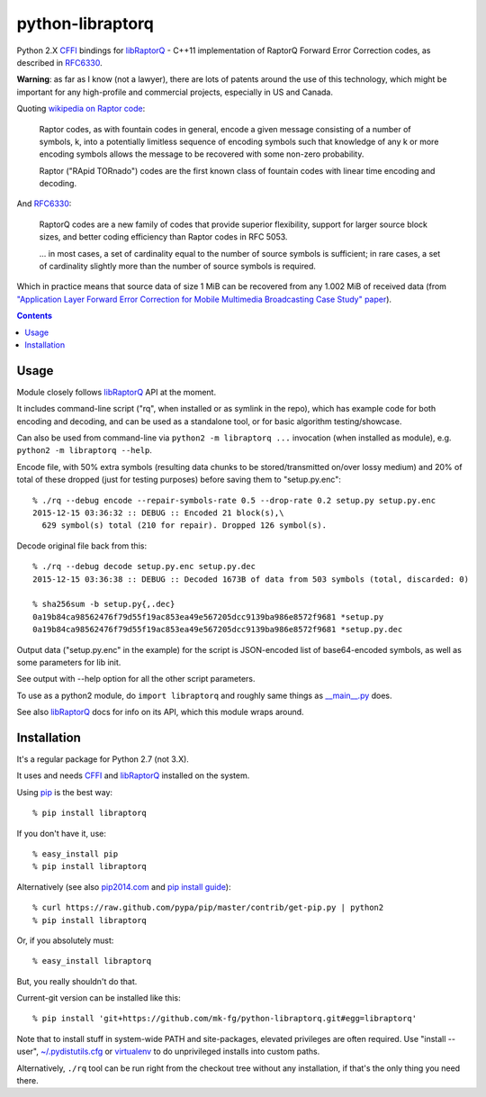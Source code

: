 python-libraptorq
=================

Python 2.X CFFI_ bindings for libRaptorQ_ - C++11 implementation of RaptorQ
Forward Error Correction codes, as described in RFC6330_.

**Warning**: as far as I know (not a lawyer), there are lots of patents around
the use of this technology, which might be important for any high-profile and
commercial projects, especially in US and Canada.

Quoting `wikipedia on Raptor code`_:

  Raptor codes, as with fountain codes in general, encode a given message
  consisting of a number of symbols, k, into a potentially limitless sequence of
  encoding symbols such that knowledge of any k or more encoding symbols allows
  the message to be recovered with some non-zero probability.

  Raptor ("RApid TORnado") codes are the first known class of fountain codes
  with linear time encoding and decoding.

And RFC6330_:

  RaptorQ codes are a new family of codes that provide superior flexibility,
  support for larger source block sizes, and better coding efficiency than
  Raptor codes in RFC 5053.

  ... in most cases, a set of cardinality equal to the number of source symbols
  is sufficient; in rare cases, a set of cardinality slightly more than the
  number of source symbols is required.

Which in practice means that source data of size 1 MiB can be recovered from any
1.002 MiB of received data (from `"Application Layer Forward Error Correction
for Mobile Multimedia Broadcasting Case Study" paper`_).

.. _CFFI: http://cffi.readthedocs.org/
.. _libRaptorQ: https://github.com/LucaFulchir/libRaptorQ/
.. _RFC6330: https://tools.ietf.org/html/rfc6330
.. _wikipedia on Raptor code: https://en.wikipedia.org/wiki/Raptor_code
.. _"Application Layer Forward Error Correction for Mobile Multimedia Broadcasting Case Study" paper:
   https://www.qualcomm.com/media/documents/files/raptor-codes-for-mobile-multimedia-broadcasting-case-study.pdf


.. contents::
  :backlinks: none



Usage
-----

Module closely follows libRaptorQ_ API at the moment.

It includes command-line script ("rq", when installed or as symlink in the
repo), which has example code for both encoding and decoding, and can be used as
a standalone tool, or for basic algorithm testing/showcase.

Can also be used from command-line via ``python2 -m libraptorq ...`` invocation
(when installed as module), e.g. ``python2 -m libraptorq --help``.

Encode file, with 50% extra symbols (resulting data chunks to be stored/transmitted
on/over lossy medium) and 20% of total of these dropped (just for testing purposes)
before saving them to "setup.py.enc"::

  % ./rq --debug encode --repair-symbols-rate 0.5 --drop-rate 0.2 setup.py setup.py.enc
  2015-12-15 03:36:32 :: DEBUG :: Encoded 21 block(s),\
    629 symbol(s) total (210 for repair). Dropped 126 symbol(s).

Decode original file back from this::

  % ./rq --debug decode setup.py.enc setup.py.dec
  2015-12-15 03:36:38 :: DEBUG :: Decoded 1673B of data from 503 symbols (total, discarded: 0)

  % sha256sum -b setup.py{,.dec}
  0a19b84ca98562476f79d55f19ac853ea49e567205dcc9139ba986e8572f9681 *setup.py
  0a19b84ca98562476f79d55f19ac853ea49e567205dcc9139ba986e8572f9681 *setup.py.dec

Output data ("setup.py.enc" in the example) for the script is JSON-encoded list
of base64-encoded symbols, as well as some parameters for lib init.

See output with --help option for all the other script parameters.

To use as a python2 module, do ``import libraptorq`` and roughly same things as
`__main__.py <https://github.com/mk-fg/python-libraptorq/blob/master/libraptorq/__main__.py>`_
does.

See also libRaptorQ_ docs for info on its API, which this module wraps around.



Installation
------------

It's a regular package for Python 2.7 (not 3.X).

It uses and needs CFFI_ and libRaptorQ_ installed on the system.

Using pip_ is the best way::

  % pip install libraptorq

If you don't have it, use::

  % easy_install pip
  % pip install libraptorq

Alternatively (see also `pip2014.com`_ and `pip install guide`_)::

  % curl https://raw.github.com/pypa/pip/master/contrib/get-pip.py | python2
  % pip install libraptorq

Or, if you absolutely must::

  % easy_install libraptorq

But, you really shouldn't do that.

Current-git version can be installed like this::

  % pip install 'git+https://github.com/mk-fg/python-libraptorq.git#egg=libraptorq'

Note that to install stuff in system-wide PATH and site-packages, elevated
privileges are often required.
Use "install --user", `~/.pydistutils.cfg`_ or virtualenv_ to do unprivileged
installs into custom paths.

Alternatively, ``./rq`` tool can be run right from the checkout tree without any
installation, if that's the only thing you need there.

.. _pip: http://pip-installer.org/
.. _pip2014.com: http://pip2014.com/
.. _pip install guide: http://www.pip-installer.org/en/latest/installing.html
.. _~/.pydistutils.cfg: http://docs.python.org/install/index.html#distutils-configuration-files
.. _virtualenv: http://pypi.python.org/pypi/virtualenv
